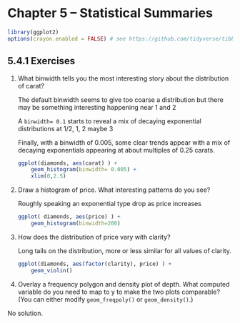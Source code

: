#+begin_comment
#+PROPERTY: header-args :session *R* :results both
#+end_comment

* Chapter 5  -- Statistical Summaries

#+begin_src R :session *R*
library(ggplot2)
options(crayon.enabled = FALSE) # see https://github.com/tidyverse/tibble/issues/395
#+end_src


** 5.4.1 Exercises
1) [@1]  What binwidth tells you the most interesting story about the
    distribution of carat?

 The default binwidth seems to give too coarse a distribution but there
 may be something interesting happening near 1 and 2

 A ~binwidth= 0.1~ starts to reveal a mix of decaying exponential
 distributions at 1/2, 1, 2 maybe 3

 Finally, with a binwidth of 0.005, some clear trends appear with a mix
 of decaying exponentials appearing at about multiples of  0.25 carats.

 #+begin_src R :session *R* :exports both :results graphics file :file graphics/ggplot2-chap5.4.1.1.png
   ggplot(diamonds, aes(carat) ) +
       geom_histogram(binwidth= 0.005) +
       xlim(0,2.5)
 #+end_src

 #+RESULTS:

2) [@2]  Draw a histogram of price. What interesting patterns do you see?

 Roughly speaking an exponential type drop as price increases

 #+begin_src R :session *R* :exports both :results graphics file :file graphics/ggplot2-chap5.4.1.2.png
   ggplot( diamonds, aes(price) ) +
       geom_histogram(binwidth=200)
 #+end_src

 #+RESULTS:

3) [@3]  How does the distribution of price vary with clarity?

 Long tails on the distribution, more or less similar for all values
 of clarity.

 #+begin_src R :session *R* :exports both :results graphics file :file graphics/ggplot2-chap5.4.1.3.png
   ggplot(diamonds, aes(factor(clarity), price) ) +
       geom_violin()
 #+end_src

4) [@4]  Overlay a frequency polygon and density plot of depth. What
    computed variable do you need to map to y to make the two plots
    comparable? (You can either modify ~geom_freqpoly()~ or
    ~geom_density()~.)

No solution.
